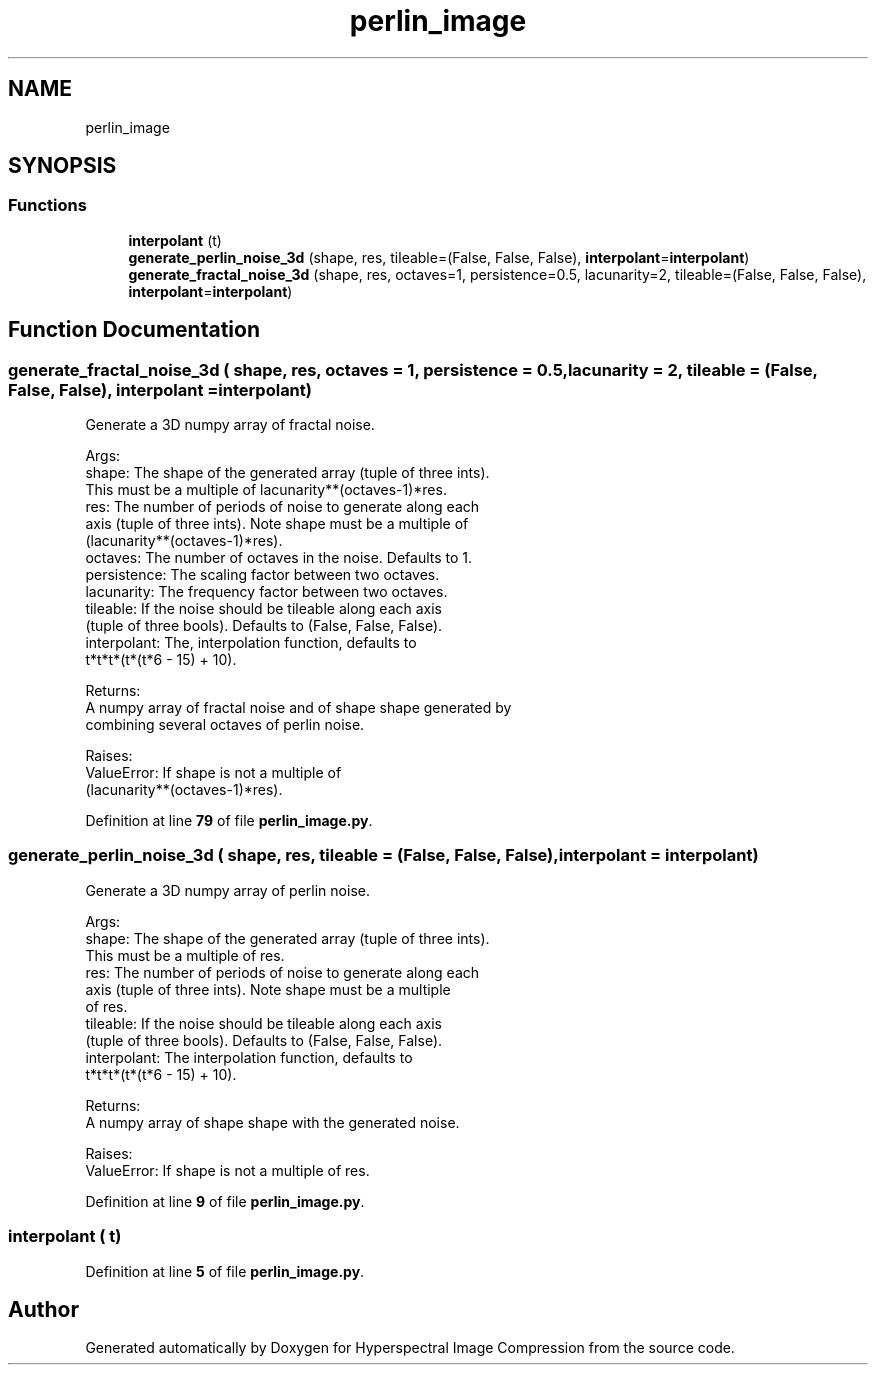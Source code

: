 .TH "perlin_image" 3 "Version 1.0" "Hyperspectral Image Compression" \" -*- nroff -*-
.ad l
.nh
.SH NAME
perlin_image
.SH SYNOPSIS
.br
.PP
.SS "Functions"

.in +1c
.ti -1c
.RI "\fBinterpolant\fP (t)"
.br
.ti -1c
.RI "\fBgenerate_perlin_noise_3d\fP (shape, res, tileable=(False, False, False), \fBinterpolant\fP=\fBinterpolant\fP)"
.br
.ti -1c
.RI "\fBgenerate_fractal_noise_3d\fP (shape, res, octaves=1, persistence=0\&.5, lacunarity=2, tileable=(False, False, False), \fBinterpolant\fP=\fBinterpolant\fP)"
.br
.in -1c
.SH "Function Documentation"
.PP 
.SS "generate_fractal_noise_3d ( shape,  res,  octaves = \fC1\fP,  persistence = \fC0\&.5\fP,  lacunarity = \fC2\fP,  tileable = \fC(False, False, False)\fP,  interpolant = \fC\fBinterpolant\fP\fP)"

.PP
.nf
Generate a 3D numpy array of fractal noise\&.

Args:
    shape: The shape of the generated array (tuple of three ints)\&.
        This must be a multiple of lacunarity**(octaves-1)*res\&.
    res: The number of periods of noise to generate along each
        axis (tuple of three ints)\&. Note shape must be a multiple of
        (lacunarity**(octaves-1)*res)\&.
    octaves: The number of octaves in the noise\&. Defaults to 1\&.
    persistence: The scaling factor between two octaves\&.
    lacunarity: The frequency factor between two octaves\&.
    tileable: If the noise should be tileable along each axis
        (tuple of three bools)\&. Defaults to (False, False, False)\&.
    interpolant: The, interpolation function, defaults to
        t*t*t*(t*(t*6 - 15) + 10)\&.

Returns:
    A numpy array of fractal noise and of shape shape generated by
    combining several octaves of perlin noise\&.

Raises:
    ValueError: If shape is not a multiple of
        (lacunarity**(octaves-1)*res)\&.

.fi
.PP
 
.PP
Definition at line \fB79\fP of file \fBperlin_image\&.py\fP\&.
.SS "generate_perlin_noise_3d ( shape,  res,  tileable = \fC(False, False, False)\fP,  interpolant = \fC\fBinterpolant\fP\fP)"

.PP
.nf
Generate a 3D numpy array of perlin noise\&.

Args:
    shape: The shape of the generated array (tuple of three ints)\&.
        This must be a multiple of res\&.
    res: The number of periods of noise to generate along each
        axis (tuple of three ints)\&. Note shape must be a multiple
        of res\&.
    tileable: If the noise should be tileable along each axis
        (tuple of three bools)\&. Defaults to (False, False, False)\&.
    interpolant: The interpolation function, defaults to
        t*t*t*(t*(t*6 - 15) + 10)\&.

Returns:
    A numpy array of shape shape with the generated noise\&.

Raises:
    ValueError: If shape is not a multiple of res\&.

.fi
.PP
 
.PP
Definition at line \fB9\fP of file \fBperlin_image\&.py\fP\&.
.SS "interpolant ( t)"

.PP
Definition at line \fB5\fP of file \fBperlin_image\&.py\fP\&.
.SH "Author"
.PP 
Generated automatically by Doxygen for Hyperspectral Image Compression from the source code\&.
